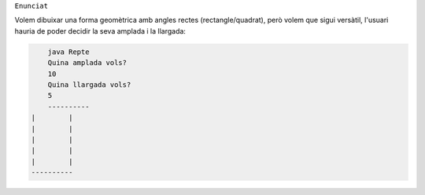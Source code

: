 
``Enunciat``

Volem dibuixar una forma geomètrica amb angles rectes (rectangle/quadrat), però volem que sigui versàtil, l'usuari hauria de poder decidir la seva amplada i la llargada:


.. code-block:: java
	
	java Repte
	Quina amplada vols?
	10
	Quina llargada vols?
	5
	----------
    |        |
    |        |
    |        |
    |        |
    |        |
    ----------


..
	 Repte © 2023 by Pau Pedrós Ribas is licensed under CC BY-NC-ND 4.0 

